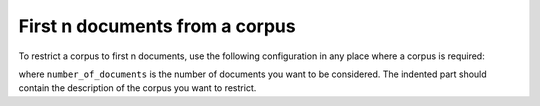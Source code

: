 ===============================
First n documents from a corpus
===============================

To restrict a corpus to first n documents, use the following configuration
in any place where a corpus is required:

.. code-block:: yaml
  :linenos:

  class: CorpusHead
  n: number_of_documents
  corpus:
    class: CorpusName
    corpus_setting_1: corpus_setting_value1
    ...

where ``number_of_documents`` is the number of documents you want to
be considered. The indented part should contain the description of the
corpus you want to restrict.
